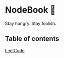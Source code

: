 * NodeBook 📓
Stay hungry. Stay foolish.
** Table of contents
[[https://github.com/CnLzh/MyNodeBook/tree/main/LeetCode][LeetCode]]
